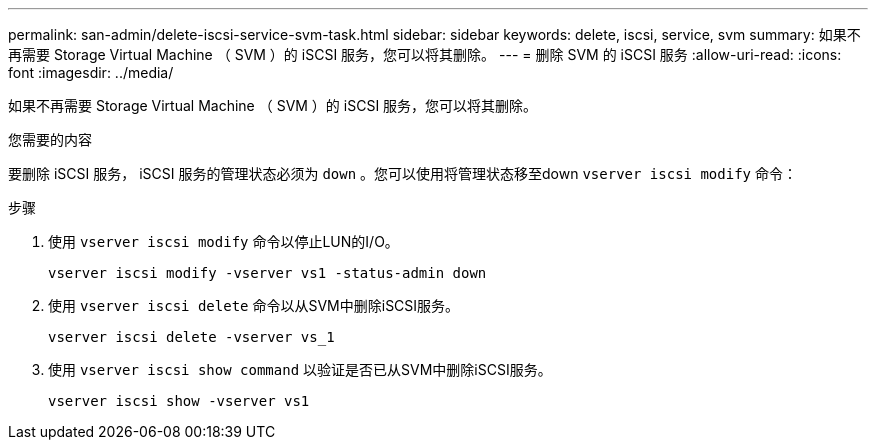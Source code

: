 ---
permalink: san-admin/delete-iscsi-service-svm-task.html 
sidebar: sidebar 
keywords: delete, iscsi, service, svm 
summary: 如果不再需要 Storage Virtual Machine （ SVM ）的 iSCSI 服务，您可以将其删除。 
---
= 删除 SVM 的 iSCSI 服务
:allow-uri-read: 
:icons: font
:imagesdir: ../media/


[role="lead"]
如果不再需要 Storage Virtual Machine （ SVM ）的 iSCSI 服务，您可以将其删除。

.您需要的内容
要删除 iSCSI 服务， iSCSI 服务的管理状态必须为 `down` 。您可以使用将管理状态移至down `vserver iscsi modify` 命令：

.步骤
. 使用 `vserver iscsi modify` 命令以停止LUN的I/O。
+
`vserver iscsi modify -vserver vs1 -status-admin down`

. 使用 `vserver iscsi delete` 命令以从SVM中删除iSCSI服务。
+
`vserver iscsi delete -vserver vs_1`

. 使用 `vserver iscsi show command` 以验证是否已从SVM中删除iSCSI服务。
+
`vserver iscsi show -vserver vs1`


